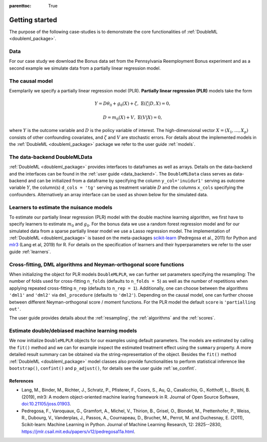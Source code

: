 :parenttoc: True

Getting started
===============

The purpose of the following case-studies is to demonstrate the core functionalities of
:ref:`DoubleML <doubleml_package>`.

Data
----

For our case study we download the Bonus data set from the Pennsylvania Reemployment Bonus experiment and as a second
example we simulate data from a partially linear regression model.

.. tabbed:: Python

    .. ipython:: python

        import numpy as np
        from doubleml.datasets import fetch_bonus

        # Load bonus data
        df_bonus = fetch_bonus('DataFrame')
        print(df_bonus.head(5))

        # Simulate data
        np.random.seed(3141)
        n_obs = 500
        n_vars = 100
        theta = 3
        X = np.random.normal(size=(n_obs, n_vars))
        d = np.dot(X[:, :3], np.array([5, 5, 5])) + np.random.standard_normal(size=(n_obs,))
        y = theta * d + np.dot(X[:, :3], np.array([5, 5, 5])) + np.random.standard_normal(size=(n_obs,))

.. tabbed:: R

    .. jupyter-execute::

        library(DoubleML)

        # Load bonus data
        df_bonus = fetch_bonus(return_type="data.table")
        head(df_bonus)

        # Simulate data
        set.seed(3141)
        n_obs = 500
        n_vars = 100
        theta = 3
        X = matrix(rnorm(n_obs*n_vars), nrow=n_obs, ncol=n_vars)
        d = X[,1:3]%*%c(5,5,5) + rnorm(n_obs)
        y = theta*d + X[, 1:3]%*%c(5,5,5) + rnorm(n_obs)



The causal model
----------------

Exemplarily we specify a partially linear regression model (PLR). **Partially linear regression (PLR)** models take the
form

.. math::

    Y = D \theta_0 + g_0(X) + \zeta, & &\mathbb{E}(\zeta | D,X) = 0,

    D = m_0(X) + V, & &\mathbb{E}(V | X) = 0,

where :math:`Y` is the outcome variable and :math:`D` is the policy variable of interest.
The high-dimensional vector :math:`X = (X_1, \ldots, X_p)` consists of other confounding covariates,
and :math:`\zeta` and :math:`V` are stochastic errors.
For details about the implemented models in the :ref:`DoubleML <doubleml_package>` package we refer to the user guide
:ref:`models`.

The data-backend DoubleMLData
-----------------------------

:ref:`DoubleML <doubleml_package>` provides interfaces to dataframes as well as arrays.
Details on the data-backend and the interfaces can be found in the :ref:`user guide <data_backend>`.
The ``DoubleMLData`` class serves as data-backend and can be initialized from a dataframe by
specifying the column ``y_col='inuidur1'`` serving as outcome variable :math:`Y`, the column(s) ``d_cols = 'tg'``
serving as treatment variable :math:`D` and the columns ``x_cols`` specifying the confounders.
Alternatively an array interface can be used as shown below for the simulated data.

.. tabbed:: Python

    .. ipython:: python

        from doubleml import DoubleMLData

        # Specify the data and the variables for the causal model
        dml_data_bonus = DoubleMLData(df_bonus,
                                          y_col='inuidur1',
                                          d_cols='tg',
                                          x_cols=['female', 'black', 'othrace', 'dep1', 'dep2',
                                                  'q2', 'q3', 'q4', 'q5', 'q6', 'agelt35', 'agegt54',
                                                  'durable', 'lusd', 'husd'])
        print(dml_data_bonus)

        # array interface to DoubleMLData
        dml_data_sim = DoubleMLData.from_arrays(X, y, d)
        print(dml_data_sim)

.. tabbed:: R

    .. jupyter-execute::

        # Specify the data and variables for the causal model
        dml_data_bonus = DoubleMLData$new(df_bonus,
                                     y_col = "inuidur1",
                                     d_cols = "tg",
                                     x_cols = c("female", "black", "othrace", "dep1", "dep2",
                                                "q2", "q3", "q4", "q5", "q6", "agelt35", "agegt54",
                                                  "durable", "lusd", "husd"))
        print(dml_data_bonus)

        # matrix interface to DoubleMLData
        dml_data_sim = double_ml_data_from_matrix(X=X, y=y, d=d)
        dml_data_sim


Learners to estimate the nuisance models
------------------------------------------------

To estimate our partially linear regression (PLR) model with the double machine learning algorithm, we first have to
specify learners to estimate :math:`m_0` and :math:`g_0`. For the bonus data we use a random forest
regression model and for our simulated data from a sparse partially linear model we use a Lasso regression model.
The implementation of :ref:`DoubleML <doubleml_package>` is based on the meta-packages
`scikit-learn <https://scikit-learn.org/>`_ (Pedregosa et al., 2011) for Python
and `mlr3 <https://mlr3.mlr-org.com/>`_ (Lang et al, 2019) for R.
For details on the specification of learners and their hyperparameters we refer to the user guide :ref:`learners`.

.. tabbed:: Python

    .. ipython:: python

        from sklearn.base import clone
        from sklearn.ensemble import RandomForestRegressor
        from sklearn.linear_model import LassoCV

        learner = RandomForestRegressor(n_estimators = 500, max_features = 'sqrt', max_depth= 5)
        ml_g_bonus = clone(learner)
        ml_m_bonus = clone(learner)

        learner = LassoCV()
        ml_g_sim = clone(learner)
        ml_m_sim = clone(learner)

.. tabbed:: R

    .. jupyter-execute::

        library(mlr3)
        library(mlr3learners)
        # surpress messages from mlr3 package during fitting
        lgr::get_logger("mlr3")$set_threshold("warn")

        learner = lrn("regr.ranger", num.trees=500, mtry=floor(sqrt(n_vars)), max.depth=5, min.node.size=2)
        ml_g_bonus = learner$clone()
        ml_m_bonus = learner$clone()

        learner = lrn("regr.cv_glmnet", s="lambda.min")
        ml_g_sim = learner$clone()
        ml_m_sim = learner$clone()


Cross-fitting, DML algorithms and Neyman-orthogonal score functions
-------------------------------------------------------------------

When initializing the object for PLR models ``DoubleMLPLR``, we can further set parameters specifying the
resampling: The number of folds used for cross-fitting ``n_folds`` (defaults to ``n_folds = 5``) as well as the number
of repetitions when applying repeated cross-fitting ``n_rep`` (defaults to ``n_rep = 1``).
Additionally, one can choose between the algorithms ``'dml1'`` and  ``'dml2'`` via ``dml_procedure`` (defaults to
``'dml2'``).
Depending on the causal model, one can further choose between different Neyman-orthogonal score / moment functions.
For the PLR model the default ``score`` is ``'partialling out'``.

The user guide provides details about the :ref:`resampling`, the :ref:`algorithms`
and the :ref:`scores`.

Estimate double/debiased machine learning models
------------------------------------------------

We now initialize ``DoubleMLPLR`` objects for our examples using default parameters.
The models are estimated by calling the ``fit()`` method and we can for example inspect the estimated treatment effect
using the ``summary`` property.
A more detailed result summary can be obtained via the string-representation of the object.
Besides the ``fit()`` method :ref:`DoubleML <doubleml_package>` model classes also provide functionalities to perform
statistical inference like ``bootstrap()``, ``confint()`` and ``p_adjust()``, for details see the user guide
:ref:`se_confint`.

.. tabbed:: Python

    .. ipython:: python

        from doubleml import DoubleMLPLR
        np.random.seed(3141)
        obj_dml_plr_bonus = DoubleMLPLR(dml_data_bonus, ml_g_bonus, ml_m_bonus)
        obj_dml_plr_bonus.fit();
        print(obj_dml_plr_bonus)

        obj_dml_plr_sim = DoubleMLPLR(dml_data_sim, ml_g_sim, ml_m_sim)
        obj_dml_plr_sim.fit();
        print(obj_dml_plr_sim)

.. tabbed:: R

    .. jupyter-execute::

        set.seed(3141)
        obj_dml_plr_bonus = DoubleMLPLR$new(dml_data_bonus, ml_g=ml_g_bonus, ml_m=ml_m_bonus)
        obj_dml_plr_bonus$fit()
        print(obj_dml_plr_bonus)

        obj_dml_plr_sim = DoubleMLPLR$new(dml_data_sim, ml_g=ml_g_sim, ml_m=ml_m_sim)
        obj_dml_plr_sim$fit()
        print(obj_dml_plr_sim)

References
++++++++++

* Lang, M., Binder, M., Richter, J., Schratz, P., Pfisterer, F., Coors, S., Au, Q., Casalicchio, G., Kotthoff, L., Bischl, B. (2019), mlr3: A modern object-oriented machine learing framework in R. Journal of Open Source Software, `doi:10.21105/joss.01903 <(doi:10.21105/joss.01903)[10.21105/joss.01903]>`_.
* Pedregosa, F., Varoquaux, G., Gramfort, A., Michel, V., Thirion, B., Grisel, O., Blondel, M., Prettenhofer, P., Weiss, R., Dubourg, V., Vanderplas, J., Passos, A., Cournapeau, D., Brucher, M., Perrot, M. and Duchesnay, E. (2011), Scikit-learn: Machine Learning in Python. Journal of Machine Learning Research, 12: 2825--2830, `https://jmlr.csail.mit.edu/papers/v12/pedregosa11a.html <https://jmlr.csail.mit.edu/papers/v12/pedregosa11a.html>`_.

